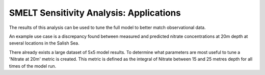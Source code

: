 SMELT Sensitivity Analysis: Applications
=======================

The results of this analysis can be used to tune the full model to better match observational data.

An example use case is a discrepancy found between measured and predicted nitrate concentrations at 20m depth at several locations in the Salish Sea.

There already exists a large dataset of 5x5 model results. To determine what parameters are most useful to tune a 'Nitrate at 20m' metric is created.
This metric is defined as the integral of Nitrate between 15 and 25 metres depth for all times of the model run.
